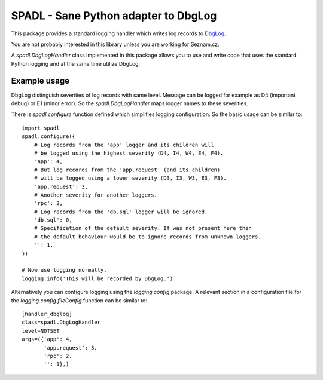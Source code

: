 
SPADL - Sane Python adapter to DbgLog
=====================================

This package provides a standard logging handler which writes log
records to `DbgLog`_.

You are not probably interested in this library unless you are
working for Seznam.cz.

A `spadl.DbgLogHandler` class implemented in this package allows you to use
and write code that uses the standard Python logging and at the same
time utilize DbgLog.

.. _DbgLog: http://dbglog.sourceforge.net/



Example usage
-------------

DbgLog distinguish severities of log records with same level.
Message can be logged for example as D4 (important debug) or E1 (minor error).
So the `spadl.DbgLogHandler` maps logger names to these severities.

There is `spadl.configure` function defined which simplifies
logging configuration. So the basic usage can be similar to: ::

    import spadl
    spadl.configure({
        # Log records from the 'app' logger and its children will
        # be logged using the highest severity (D4, I4, W4, E4, F4).
        'app': 4,
        # But log records from the 'app.request' (and its children)
        # will be logged using a lower severity (D3, I3, W3, E3, F3).
        'app.request': 3,
        # Another severity for another loggers.
        'rpc': 2,
        # Log records from the 'db.sql' logger will be ignored.
        'db.sql': 0,
        # Specification of the default severity. If was not present here then
        # the default behaviour would be to ignore records from unknown loggers.
        '': 1,
    })

    # Now use logging normally.
    logging.info('This will be recorded by DbgLog.')

Alternatively you can configure logging using the `logging.config` package.
A relevant section in a configuration file for the `logging.config.fileConfig`
function can be similar to: ::

    [handler_dbglog]
    class=spadl.DbgLogHandler
    level=NOTSET
    args=({'app': 4,
           'app.request': 3,
           'rpc': 2,
           '': 1},)
